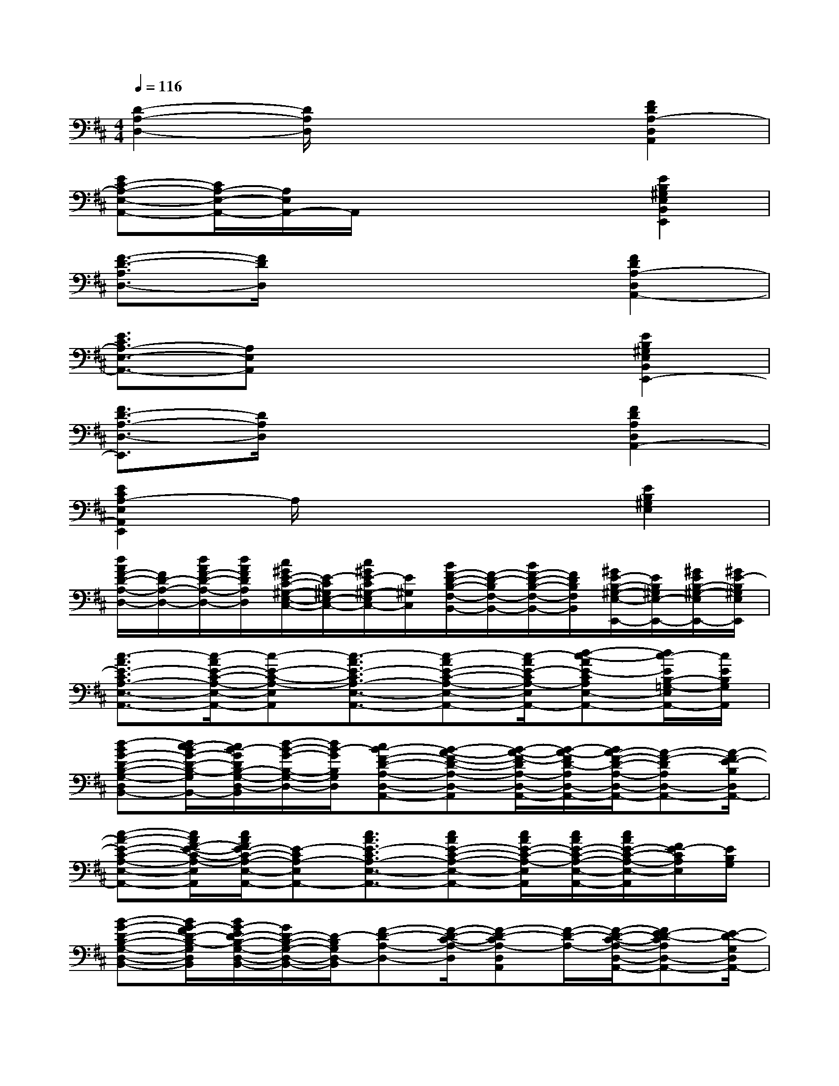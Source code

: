 X:1
T:
M:4/4
L:1/8
Q:1/4=116
K:D%2sharps
V:1
[D2-A,2-D,2-][D/2A,/2D,/2]x3x/2[F2D2A,2-D,2A,,2]|
[EC-A,-E,-A,,-][C/2A,/2-E,/2-A,,/2-][A,/2E,/2A,,/2-]A,,/2x3x/2[E2B,2^G,2E,2B,,2E,,2]|
[F3/2-D3/2-A,3/2D,3/2-][F/2D/2D,/2]x4[F2D2A,2-D,2A,,2-]|
[E3/2C3/2A,3/2-E,3/2-A,,3/2-][A,E,A,,]x3x/2[E2B,2^G,2E,2B,,2E,,2-]|
[F3/2D3/2-A,3/2-D,3/2-E,,3/2][D/2A,/2D,/2]x4[F2D2A,2D,2A,,2-]|
[E2C2A,2-E,2A,,2E,,2]A,/2x3x/2[E2B,2^G,2E,2]|
[d/2A/2F/2-D/2-A,/2-D,/2-][F/2D/2-A,/2-D,/2-][d/2A/2F/2-D/2-A,/2-D,/2-][d/2A/2F/2D/2A,/2D,/2][c/2^G/2E/2-C/2-^G,/2-E,/2-C,/2-][E/2-C/2^G,/2E,/2-C,/2-][c/2^G/2E/2-C/2^G,/2-E,/2C,/2-][E/2^G,/2C,/2][B/2F/2-D/2-B,/2-F,/2-B,,/2-][F/2-D/2-B,/2F,/2-B,,/2-][B/2F/2-D/2-B,/2-F,/2-B,,/2-][F/2D/2B,/2F,/2B,,/2][^G/2E/2-B,/2-^G,/2-E,/2-E,,/2-][E/2B,/2^G,/2E,/2-E,,/2-][^G/2E/2B,/2-^G,/2-E,/2E,,/2-][^G/2E/2-B,/2^G,/2E,/2E,,/2]|
[c3/2-A3/2E3/2-C3/2A,3/2-E,3/2-A,,3/2-][c/2-A/2E/2-C/2-A,/2-E,/2-A,,/2-][c-E-C-A,-E,A,,][c3/2-A3/2E3/2-C3/2A,3/2-E,3/2-A,,3/2-][c-AE-C-A,-E,-A,,-][c/2-A/2E/2-C/2A,/2-E,/2A,,/2-][d-c-AE-CA,E,-A,,-][d/2c/2-E/2B,/2-=G,/2-E,/2A,,/2-][c/2E/2B,/2G,/2A,,/2]|
[d-BG-D-B,-G,-D,-B,,-][d/2c/2-B/2G/2-D/2-B,/2-G,/2D,/2B,,/2-][c/2B/2-G/2D/2B,/2-G,/2-D,/2-B,,/2][d/2-B/2-G/2-B,/2-G,/2-D,/2-][d/2B/2-G/2B,/2G,/2D,/2][cB-F-D-A,-D,-A,,-][B-A-F-D-A,-D,-A,,][B/2-A/2-F/2-D/2A,/2-D,/2-A,,/2-][B/2-A/2-F/2D/2-A,/2D,/2-A,,/2-][B/2A/2-F/2-D/2-A,/2-D,/2-A,,/2-][A-F-DA,D,-A,,-][A/2-F/2E/2-B,/2D,/2A,,/2-]|
[c-A-E-C-A,-E,-A,,-][c/2A/2F/2-E/2-C/2-A,/2-E,/2A,,/2][c/2A/2F/2E/2-C/2-A,/2-E,/2-A,,/2-][E-CA,-E,A,,-][c3/2A3/2E3/2-C3/2A,3/2-E,3/2-A,,3/2-][cAE-C-A,-E,-A,,-][c/2A/2E/2-C/2-A,/2-E,/2A,,/2][c/2A/2E/2-C/2-A,/2-E,/2-A,,/2-][c/2A/2E/2-C/2-A,/2-E,/2-A,,/2][F/2E/2-C/2A,/2E,/2][E/2B,/2G,/2]|
[B-G-D-B,-G,-D,-B,,-][B/2G/2-F/2D/2-B,/2-G,/2D,/2B,,/2][B/2G/2-E/2D/2-B,/2-G,/2-D,/2-B,,/2-][G/2D/2-B,/2-G,/2-D,/2-B,,/2-][D/2-B,/2G,/2D,/2-B,,/2][F-D-A,-D,-][F/2-D/2-C/2-A,/2-D,/2][F-D-CA,-D,A,,][F/2-D/2-A,/2-][F/2-D/2-C/2-A,/2-D,/2-A,,/2-][FE-D-CA,D,-A,,-][E/2-D/2-G,/2D,/2A,,/2-]|
[c-A-E-DC-A,-E,-A,,-][c/2A/2E/2-C/2-A,/2-E,/2A,,/2-][c/2A/2E/2-C/2-A,/2-E,/2-A,,/2-][E-CA,E,A,,-][c3/2A3/2E3/2-C3/2-A,3/2-E,3/2A,,3/2-][cAE-C-A,-E,A,,][c/2A/2E/2-C/2-A,/2-E,/2-A,,/2-][c/2A/2E/2-D/2-C/2-A,/2-E,/2-A,,/2-][c/2A/2E/2-D/2-C/2A,/2-E,/2A,,/2-][E/2-D/2-B,/2-A,/2A,,/2][G/2-E/2D/2-B,/2-G,/2D,/2]|
[B3/2G3/2-D3/2-C3/2-B,3/2-G,3/2-D,3/2B,,3/2G,,3/2-][B/2G/2-D/2C/2-B,/2-G,/2-D,/2-B,,/2-G,,/2-][G/2C/2-B,/2-G,/2-D,/2-B,,/2G,,/2][C/2-B,/2G,/2D,/2][F-D-C-B,A,-D,-][F/2-D/2-C/2-A,/2-D,/2][F/2-D/2-C/2A,/2-D,/2-][F/2-D/2-B,/2-A,/2-D,/2][F/2-D/2-B,/2A,/2-][F-D-A,-D,-A,,-][F/2D/2A,/2-F,/2-D,/2-A,,/2-][E/2D/2B,/2A,/2-G,/2F,/2D,/2A,,/2-]|
[c-A-E-C-A,-E,-A,,-][c/2A/2E/2-C/2A,/2-F,/2-E,/2-A,,/2-][c/2A/2E/2-C/2-A,/2-F,/2E,/2-A,,/2-][E-C-A,E,-A,,-][c3/2A3/2E3/2-C3/2-A,3/2-E,3/2-A,,3/2][cAE-C-A,-E,-A,,-][c/2A/2E/2-C/2-A,/2-E,/2-A,,/2-][c/2A/2-E/2-C/2-A,/2-E,/2-A,,/2-][c/2A/2E/2C/2A,/2-E,/2-A,,/2-][E/2A,/2E,/2-A,,/2-][E/2B,/2-G,/2E,/2-D,/2A,,/2]|
[B3/2G3/2-D3/2-B,3/2-G,3/2E,3/2-D,3/2-B,,3/2G,,3/2-][B/2G/2-D/2B,/2-G,/2-E,/2D,/2-B,,/2-G,,/2-][G/2B,/2-G,/2-D,/2-B,,/2G,,/2][B,/2G,/2D,/2-][F-D-A,-D,-A,,-][F3/2D3/2-A,3/2-D,3/2-C,3/2A,,3/2-][F/2-D/2A,/2-D,/2-A,,/2-][F/2-D/2-A,/2-D,/2-C,/2-A,,/2-][FDA,E,-D,-C,A,,-][E/2-B,/2G,/2E,/2D,/2-A,,/2-]|
[c-A-E-C-A,-E,-D,A,,-][c/2A/2E/2-C/2-A,/2-E,/2-A,,/2-][c/2A/2E/2-C/2-A,/2-E,/2-A,,/2-][E-C-A,-E,A,,-][c3/2A3/2E3/2-C3/2-A,3/2-E,3/2A,,3/2-][c/2A/2-E/2-C/2-A,/2-E,/2-A,,/2-][c/2A/2E/2-C/2-A,/2-E,/2-A,,/2-][c/2A/2E/2-C/2-A,/2-E,/2-A,,/2-][c/2A/2-E/2-C/2-A,/2-E,/2-A,,/2-][c/2A/2E/2-C/2-A,/2E,/2A,,/2-][E/2C/2A,/2E,/2A,,/2-][G/2E/2B,/2G,/2A,,/2]